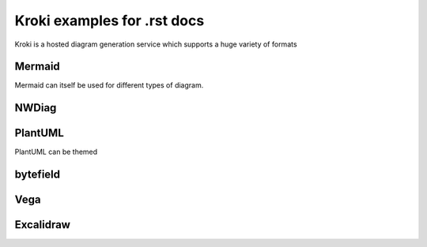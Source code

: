 Kroki examples for .rst docs
============================


Kroki is a hosted diagram generation service which supports a huge variety of formats

Mermaid
-------

.. kroki::
   :type: mermaid
   :align: center

   sequenceDiagram
    participant Alice
    participant Bob
    Alice->John: Hello John, how are you?
    loop Healthcheck
        John->John: Fight against hypochondria
    end
    Note right of John: Rational thoughts prevail...
    John-->Alice: Great!
    John->Bob: How about you?
    Bob-->John: Jolly good!

Mermaid can itself be used for different types of diagram.

.. kroki::
   :type: mermaid

   gantt
    title A Gantt Diagram
    dateFormat  YYYY-MM-DD
    section Section
    A task           :a1, 2024-01-01, 30d
    Another task     :after a1, 20d
    section Another
    Task in sec      :2024-01-12, 12d
    another task     :24d

.. kroki::
    :type: mermaid
    
    %%{
    init: {
        "theme": "forest",
        "fontFamily": "ubuntu",
        "logLevel": "info"
    }
    }%%
    flowchart TD
    A[Start] --> B{Is the code finished?}
    B -->|Yes| C[Great!]
    B --->|No| G[Do another Pulse ]
    G --> B
    C --> D{Is it Friday?}
    D ----> |Yes| E[Release!!!]
    D -->|No| F[Run more tests]
    F --> D

NWDiag
------

.. kroki::
    :type: nwdiag

    nwdiag {
        network dmz {
            address = "210.x.x.x/24"

            web01 [address = "210.x.x.1"];
            app01 [address = "210.x.x.8"];
        }
        network internal {
            address = "172.x.x.x/24";

            web01 [address = "172.x.x.1"];
            app01 [address = "172.x.x.2"];
            k8s01;
            k8s02;
            COS;
        }
        }

PlantUML
--------

.. kroki::
   :type: plantuml
   
    @startuml
    left to right direction
    skinparam packageStyle rectangle
    skinparam monochrome false
    actor customer
    actor clerk
    rectangle checkout {
      customer -- (checkout)
      (checkout) .> (payment) : include
      (help) .> (checkout) : extends
      (checkout) -- clerk
    }
    @enduml

PlantUML can be themed

.. kroki::
    :type: plantuml
    :align: center
    :class: "mermaid"

    @startuml
    !theme amiga from https://raw.githubusercontent.com/plantuml/plantuml/master/themes
    a -> b
    b -> c
    @enduml

.. kroki:: ./mm.puml png

.. kroki::
    :type: plantuml

    @startuml
    !include C4_Container.puml

    LAYOUT_TOP_DOWN()
    LAYOUT_WITH_LEGEND()

    title Container diagram for Internet Banking System

    Person(customer, Customer, "A customer of the bank, with personal bank accounts")

    System_Boundary(c1, "Internet Banking") {
        Container(web_app, "Web Application", "Java, Spring MVC", "Delivers the static content and the Internet banking SPA")
        Container(spa, "Single-Page App", "JavaScript, Angular", "Provides all the Internet banking functionality to cutomers via their web browser")
        Container(mobile_app, "Mobile App", "C#, Xamarin", "Provides a limited subset of the Internet banking functionality to customers via their mobile device")
        ContainerDb(database, "Database", "SQL Database", "Stores user registraion information, hased auth credentials, access logs, etc.")
        Container(backend_api, "API Application", "Java, Docker Container", "Provides Internet banking functionality via API")
    }

    System_Ext(email_system, "E-Mail System", "The internal Microsoft Exchange system")
    System_Ext(banking_system, "Mainframe Banking System", "Stores all of the core banking information about customers, accounts, transactions, etc.")

    Rel(customer, web_app, "Uses", "HTTPS")
    Rel(customer, spa, "Uses", "HTTPS")
    Rel(customer, mobile_app, "Uses")

    Rel_Neighbor(web_app, spa, "Delivers")
    Rel(spa, backend_api, "Uses", "async, JSON/HTTPS")
    Rel(mobile_app, backend_api, "Uses", "async, JSON/HTTPS")
    Rel_Back_Neighbor(database, backend_api, "Reads from and writes to", "sync, JDBC")

    Rel_Back(customer, email_system, "Sends e-mails to")
    Rel_Back(email_system, backend_api, "Sends e-mails using", "sync, SMTP")
    Rel_Neighbor(backend_api, banking_system, "Uses", "sync/async, XML/HTTPS")
    @enduml

bytefield
---------

.. kroki::
    :type: bytefield

    (defattrs :bg-green {:fill "#a0ffa0"})
    (defattrs :bg-yellow {:fill "#ffffa0"})
    (defattrs :bg-pink {:fill "#ffb0a0"})
    (defattrs :bg-cyan {:fill "#a0fafa"})
    (defattrs :bg-purple {:fill "#e4b5f7"})

    (defn draw-group-label-header
    "Creates a small borderless box used to draw the textual label headers
    used below the byte labels for remotedb message diagrams.
    Arguments are the number of columns to span and the text of the
    label."
    [span label]
    (draw-box (text label [:math {:font-size 12}]) {:span    span
                                                    :borders #{}
                                                    :height  14}))

    (defn draw-remotedb-header
    "Generates the byte and field labels and standard header fields of a
    request or response message for the remotedb database server with
    the specified kind and args values."
    [kind args]
    (draw-column-headers)
    (draw-group-label-header 5 "start")
    (draw-group-label-header 5 "TxID")
    (draw-group-label-header 3 "type")
    (draw-group-label-header 2 "args")
    (draw-group-label-header 1 "tags")
    (next-row 18)

    (draw-box 0x11 :bg-green)
    (draw-box 0x872349ae [{:span 4} :bg-green])
    (draw-box 0x11 :bg-yellow)
    (draw-box (text "TxID" :math) [{:span 4} :bg-yellow])
    (draw-box 0x10 :bg-pink)
    (draw-box (hex-text kind 4 :bold) [{:span 2} :bg-pink])
    (draw-box 0x0f :bg-cyan)
    (draw-box (hex-text args 2 :bold) :bg-cyan)
    (draw-box 0x14 :bg-purple)

    (draw-box (text "0000000c" :hex [[:plain {:font-weight "light" :font-size 16}] " (12)"])
                [{:span 4} :bg-purple])
    (draw-box (hex-text 6 2 :bold) [:box-first :bg-purple])
    (doseq [val [6 6 3 6 6 6 6 3]]
        (draw-box (hex-text val 2 :bold) [:box-related :bg-purple]))
    (doseq [val [0 0]]
        (draw-box val [:box-related :bg-purple]))
    (draw-box 0 [:box-last :bg-purple]))

    (draw-remotedb-header 0x4702 9)

    (draw-box 0x11)
    (draw-box 0x2104 {:span 4})
    (draw-box 0x11)
    (draw-box 0 {:span 4})
    (draw-box 0x11)
    (draw-box (text "length" [:math] [:sub 1]) {:span 4})
    (draw-box 0x14)

    (draw-box (text "length" [:math] [:sub 1]) {:span 4})
    (draw-gap "Cue and loop point bytes")

    (draw-box nil :box-below)
    (draw-box 0x11)
    (draw-box 0x36 {:span 4})
    (draw-box 0x11)
    (draw-box (text "num" [:math] [:sub "hot"]) {:span 4})
    (draw-box 0x11)
    (draw-box (text "num" [:math] [:sub "cue"]) {:span 4})

    (draw-box 0x11)
    (draw-box (text "length" [:math] [:sub 2]) {:span 4})
    (draw-box 0x14)
    (draw-box (text "length" [:math] [:sub 2]) {:span 4})
    (draw-gap "Unknown bytes" {:min-label-columns 6})
    (draw-bottom)

Vega
----

.. kroki:: 
    :type: vega
    :filename: ./vega-example2.vg


Excalidraw
----------

.. kroki:: evil.excalidraw svg